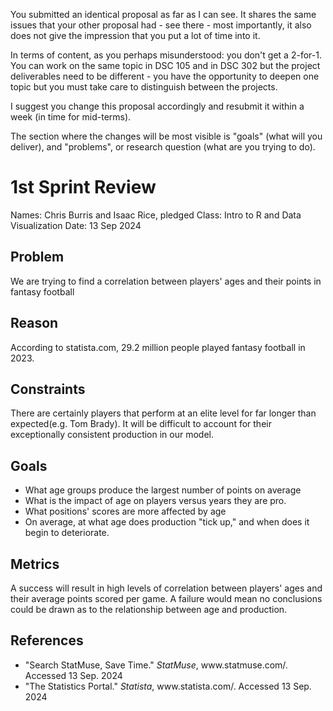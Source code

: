 #+begin_notes
You submitted an identical proposal as far as I can see. It shares the
same issues that your other proposal had - see there - most
importantly, it also does not give the impression that you put a lot
of time into it.

In terms of content, as you perhaps misunderstood: you don't get a
2-for-1. You can work on the same topic in DSC 105 and in DSC 302 but
the project deliverables need to be different - you have the
opportunity to deepen one topic but you must take care to distinguish
between the projects.

I suggest you change this proposal accordingly and resubmit it within
a week (in time for mid-terms).

The section where the changes will be most visible is "goals" (what
will you deliver), and "problems", or research question (what are you
trying to do).
#+end_notes


* 1st Sprint Review
Names: Chris Burris and Isaac Rice, pledged
Class: Intro to R and Data Visualization
Date: 13 Sep 2024

** Problem
We are trying to find a correlation between players' ages and their
points in fantasy football
** Reason
According to statista.com, 29.2 million people played fantasy football
in 2023.
** Constraints
There are certainly players that perform at an elite level for far
longer than expected(e.g. Tom Brady). It will be difficult to account
for their exceptionally consistent production in our model.
** Goals
- What age groups produce the largest number of points on average
- What is the impact of age on players versus years they are pro.
- What positions' scores are more affected by age
- On average, at what age does production "tick up," and when does it
  begin to deteriorate.
** Metrics
A success will result in high levels of correlation between players'
ages and their average points scored per game. A failure would mean no
conclusions could be drawn as to the relationship between age and
production.
** References
- "Search StatMuse, Save Time." /StatMuse/, www.statmuse.com/. Accessed
  13 Sep. 2024
- "The Statistics Portal." /Statista/, www.statista.com/. Accessed 13
  Sep. 2024
